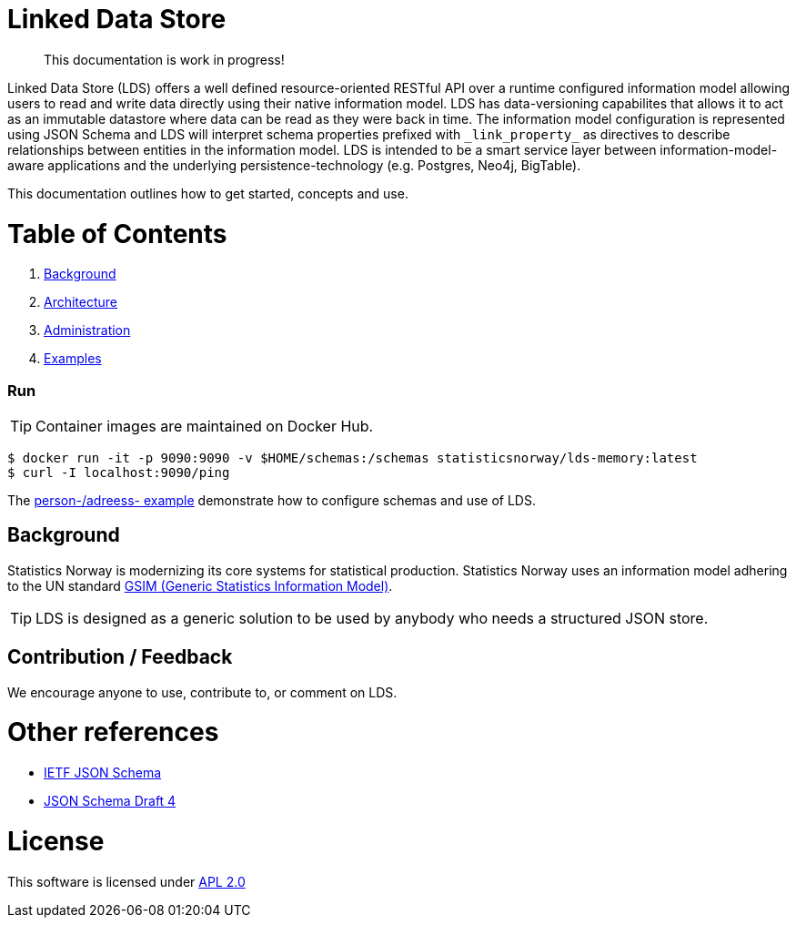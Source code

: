 // Ascidoc Cheat Sheet: https://github.com/powerman/asciidoc-cheatsheet

//:toc:
//:toc-placement: preamble
//:toclevels: 2

ifdef::env-github[]
:TIP-caption: :bulb:
endif::[]


Linked Data Store
=================

____
This documentation is work in progress!
____

Linked Data Store (LDS) offers a well defined resource-oriented RESTful API over a runtime configured information model
allowing users to read and write data directly using their native information model. LDS has data-versioning capabilites
that allows it to act as an immutable datastore where data can be read as they were back in time. The information model
configuration is represented using JSON Schema and LDS will interpret schema properties prefixed with `_link_property_`
as directives to describe relationships between entities in the information model. LDS is intended to be a smart service
layer between information-model-aware applications and the underlying persistence-technology (e.g. Postgres, Neo4j,
BigTable).

This documentation outlines how to get started, concepts and use.

= Table of Contents

. link:docs/getting-started.adoc[Background]
. link:docs/getting-started.adoc[Architecture]
. link:docs/getting-started.adoc[Administration]
. link:docs/getting-started.adoc[Examples]



=== Run

[TIP]
Container images are maintained on Docker Hub.

[source,bash]
----
$ docker run -it -p 9090:9090 -v $HOME/schemas:/schemas statisticsnorway/lds-memory:latest
$ curl -I localhost:9090/ping
----

The link:docs/linked-data-example.adoc[person-/adreess- example] demonstrate how to configure schemas and use of LDS.


== Background

Statistics Norway is modernizing its core systems for statistical production. Statistics Norway uses an information
model adhering to the UN standard https://statswiki.unece.org/display/GSIMclick/Clickable+GSIM[GSIM (Generic Statistics Information Model)].

[TIP]
LDS is designed as a generic solution to be used by anybody who needs a structured JSON store.

== Contribution / Feedback

We encourage anyone to use, contribute to, or comment on LDS.

= Other references

* https://json-schema.org/[IETF JSON Schema]
* https://www.ietf.org/archive/id/draft-zyp-json-schema-04.txt[JSON Schema Draft 4]

= License

This software is licensed under link:LICENSE[APL 2.0]
